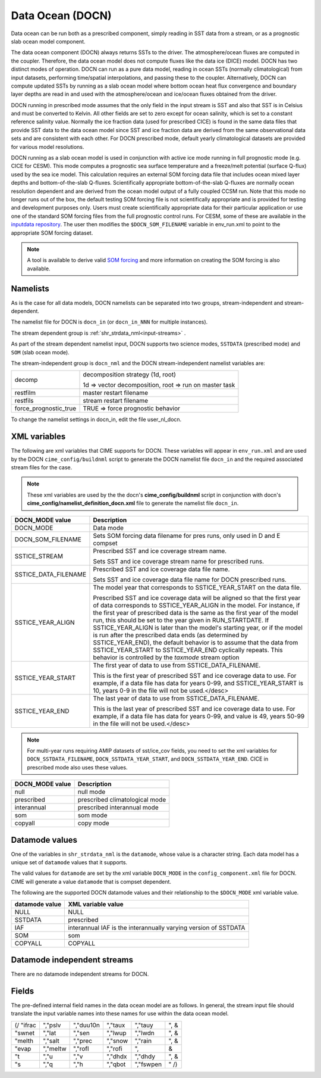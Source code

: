 .. _data-ocean:

===================
Data Ocean (DOCN)
===================

Data ocean can be run both as a prescribed component, simply reading in SST data from a stream, or as a prognostic slab ocean model component.

The data ocean component (DOCN) always returns SSTs to the driver. 
The atmosphere/ocean fluxes are computed in the coupler. 
Therefore, the data ocean model does not compute fluxes like the data ice (DICE) model. 
DOCN has two distinct modes of operation. 
DOCN can run as a pure data model, reading in ocean SSTs (normally climatological) from input datasets, performing time/spatial  interpolations, and passing these to the coupler. 
Alternatively, DOCN can compute updated SSTs by running as a slab ocean model where bottom ocean heat flux convergence and boundary layer depths are read in and used with the atmosphere/ocean and ice/ocean fluxes obtained from the driver.

DOCN running in prescribed mode assumes that the only field in the input stream is SST and also that SST is in Celsius and must be converted to Kelvin. 
All other fields are set to zero except for ocean salinity, which is set to a constant reference salinity value. 
Normally the ice fraction data (used for prescribed CICE) is found in the same data files that provide SST data to the data ocean model since SST and ice fraction data are derived from the same observational data sets and are consistent with each other. 
For DOCN prescribed mode, default yearly climatological datasets are provided for various model resolutions.

DOCN running as a slab ocean model is used in conjunction with active ice mode running in full prognostic mode (e.g. CICE for CESM).
This mode computes a prognostic sea surface temperature and a freeze/melt potential (surface Q-flux) used by the sea ice model. 
This calculation requires an external SOM forcing data file that includes ocean mixed layer depths and bottom-of-the-slab Q-fluxes. 
Scientifically appropriate bottom-of-the-slab Q-fluxes are normally ocean resolution dependent and are derived from the ocean model output of a fully coupled CCSM run. 
Note that this mode no longer runs out of the box, the default testing SOM forcing file is not scientifically appropriate and is provided for testing and development purposes only. 
Users must create scientifically appropriate data for their particular application or use one of the standard SOM forcing files from the full prognostic control runs. 
For CESM, some of these are available in the `inputdata repository <https://svn-ccsm-inputdata.cgd.ucar.edu/trunk/inputdata/ocn/docn7/SOM/>`_. 
The user then modifies the ``$DOCN_SOM_FILENAME`` variable in env_run.xml to point to the appropriate SOM forcing dataset. 

.. note:: A tool is available to derive valid `SOM forcing <http://www.cesm.ucar.edu/models/ccsm1.1/data8/SOM.pdf>`_ and more information on creating the SOM forcing is also available.

---------
Namelists
---------

As is the case for all data models, DOCN namelists can be separated into two groups, stream-independent and stream-dependent. 

The namelist file for DOCN is ``docn_in`` (or ``docn_in_NNN`` for multiple instances).

The stream dependent group is :ref:`shr_strdata_nml<input-streams>` .

As part of the stream dependent namelist input, DOCN supports two science modes, ``SSTDATA`` (prescribed mode) and ``SOM`` (slab ocean mode). 

.. _docn-stream-independent-namelists:

The stream-independent group is ``docn_nml`` and the DOCN stream-independent namelist variables are:

=====================  ======================================================
decomp                 decomposition strategy (1d, root)
    
                       1d => vector decomposition, root => run on master task
restfilm               master restart filename 
restfils               stream restart filename 
force_prognostic_true  TRUE => force prognostic behavior
=====================  ======================================================

To change the namelist settings in docn_in, edit the file user_nl_docn. 

.. _docn-xml-vars:

---------------
XML variables
---------------

The following are xml variables that CIME supports for DOCN.  These variables will appear in ``env_run.xml`` and are used by the DOCN ``cime_config/buildnml`` script to generate the DOCN namelist file ``docn_in`` and the required associated stream files for the case.

.. note:: These xml variables are used by the the docn's **cime_config/buildnml** script in conjunction with docn's **cime_config/namelist_definition_docn.xml** file to generate the namelist file ``docn_in``.

===================== ==================================================================================== 
DOCN_MODE value       Description
===================== ==================================================================================== 
DOCN_MODE             Data mode

DOCN_SOM_FILENAME     Sets SOM forcing data filename for pres runs, only used in D and E compset

SSTICE_STREAM         Prescribed SST and ice coverage stream name.

                      Sets SST and ice coverage stream name for prescribed runs.

SSTICE_DATA_FILENAME  Prescribed SST and ice coverage data file name.

                      Sets SST and ice coverage data file name for DOCN prescribed runs.

SSTICE_YEAR_ALIGN     The model year that corresponds to SSTICE_YEAR_START on the data file.

                      Prescribed SST and ice coverage data will be aligned so that the first year of
                      data corresponds to SSTICE_YEAR_ALIGN in the model. For instance, if the first
                      year of prescribed data is the same as the first year of the model run, this
                      should be set to the year given in RUN_STARTDATE.
                      If SSTICE_YEAR_ALIGN is later than the model's starting year, or if the model is
                      run after the prescribed data ends (as determined by SSTICE_YEAR_END), the
                      default behavior is to assume that the data from SSTICE_YEAR_START to
                      SSTICE_YEAR_END cyclically repeats. This behavior is controlled by the
                      *taxmode* stream option

SSTICE_YEAR_START     The first year of data to use from SSTICE_DATA_FILENAME.

                      This is the first year of prescribed SST and ice coverage data to use. For
                      example, if a data file has data for years 0-99, and SSTICE_YEAR_START is 10,
                      years 0-9 in the file will not be used.</desc>

SSTICE_YEAR_END       The last year of data to use from SSTICE_DATA_FILENAME.

                      This is the last year of prescribed SST and ice coverage data to use. For
                      example, if a data file has data for years 0-99, and value is 49,
                      years 50-99 in the file will not be used.</desc>
===================== ==================================================================================== 

.. note:: For multi-year runs requiring AMIP datasets of sst/ice_cov fields, you need to set the xml variables for ``DOCN_SSTDATA_FILENAME``, ``DOCN_SSTDATA_YEAR_START``, and ``DOCN_SSTDATA_YEAR_END``. CICE in prescribed mode also uses these values.

===================== =============================================================================== 
DOCN_MODE value       Description
===================== =============================================================================== 
null                  null mode
prescribed            prescribed climatological mode
interannual           prescribed interannual mode 
som                   som mode
copyall               copy mode
===================== =============================================================================== 

.. _docn-datamodes:

-------------------
Datamode values
-------------------

One of the variables in ``shr_strdata_nml`` is the ``datamode``, whose value is a character string. 
Each data model has a unique set of ``datamode`` values that it supports. 

The valid values for ``datamode`` are set by the xml variable ``DOCN_MODE`` in the ``config_component.xml`` file for DOCN. 
CIME will generate a value ``datamode`` that is compset dependent. 

The following are the supported DOCN datamode values and their relationship to the ``$DOCN_MODE`` xml variable value.

===================    =========================================================================
datamode value         XML variable value
===================    =========================================================================
NULL                   NULL
SSTDATA                prescribed
IAF                    interannual
                       IAF is the interannually varying version of SSTDATA
SOM                    som
COPYALL                COPYALL        
===================    =========================================================================

.. _docn-mode-independent-streams:

---------------------------------
Datamode independent streams
---------------------------------

There are no datamode independent streams for DOCN.

.. _docn-fields:

------
Fields
------

The pre-defined internal field names in the data ocean model are as follows. In general, the stream input file should translate the input variable names into these names for use within the data ocean model.

=========       ==========     =========      ==========     ===========    =====
(/ "ifrac       ","pslv        ","duu10n      ","taux        ","tauy        ", &
"swnet          ","lat         ","sen         ","lwup        ","lwdn        ", &
"melth          ","salt        ","prec        ","snow        ","rain        ", &
"evap           ","meltw       ","rofl        ","rofi        ",                &
"t              ","u           ","v           ","dhdx        ","dhdy        ", &
"s              ","q           ","h           ","qbot        ","fswpen      "  /)
=========       ==========     =========      ==========     ===========    =====
